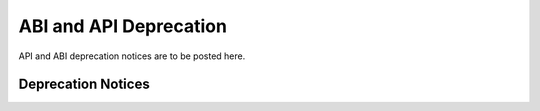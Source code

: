 ..  SPDX-License-Identifier: BSD-3-Clause
    Copyright 2019-2020 The FGEN contributors

ABI and API Deprecation
=======================

API and ABI deprecation notices are to be posted
here.

Deprecation Notices
-------------------

